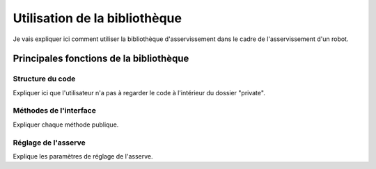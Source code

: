 ##############################
Utilisation de la bibliothèque
##############################

Je vais expliquer ici comment utiliser la bibliothèque d'asservissement
dans le cadre de l'asservissement d'un robot.

****************************************
Principales fonctions de la bibliothèque
****************************************

Structure du code
=================

Expliquer ici que l'utilisateur n'a pas à regarder
le code à l'intérieur du dossier "private".

Méthodes de l'interface
=======================

Expliquer chaque méthode publique.

.. doxygenfunction:: motion_pos(Position)

.. doxygenfile:: lib_asserv.h
   :project: LibAsserv2014

Réglage de l'asserve
====================

Explique les paramètres de réglage de l'asserve.
